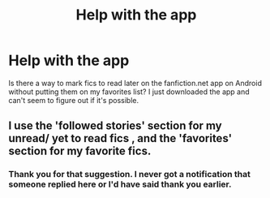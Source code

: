 #+TITLE: Help with the app

* Help with the app
:PROPERTIES:
:Author: TriceratopsWrex
:Score: 2
:DateUnix: 1601232971.0
:DateShort: 2020-Sep-27
:FlairText: Misc
:END:
Is there a way to mark fics to read later on the fanfiction.net app on Android without putting them on my favorites list? I just downloaded the app and can't seem to figure out if it's possible.


** I use the 'followed stories' section for my unread/ yet to read fics , and the 'favorites' section for my favorite fics.
:PROPERTIES:
:Author: APastVenture
:Score: 2
:DateUnix: 1601411755.0
:DateShort: 2020-Sep-30
:END:

*** Thank you for that suggestion. I never got a notification that someone replied here or I'd have said thank you earlier.
:PROPERTIES:
:Author: TriceratopsWrex
:Score: 1
:DateUnix: 1601688901.0
:DateShort: 2020-Oct-03
:END:
